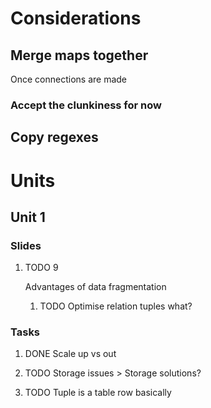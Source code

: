 * Considerations
** Merge maps together
Once connections are made
*** Accept the clunkiness for now
** Copy regexes
* Units
** Unit 1
*** Slides
**** TODO 9
     Advantages of data fragmentation
***** TODO Optimise relation tuples what?
*** Tasks
**** DONE Scale up vs out
     CLOSED: [2020-01-30 Thu 17:51]
**** TODO Storage issues > Storage solutions?
**** TODO Tuple is a table row basically
